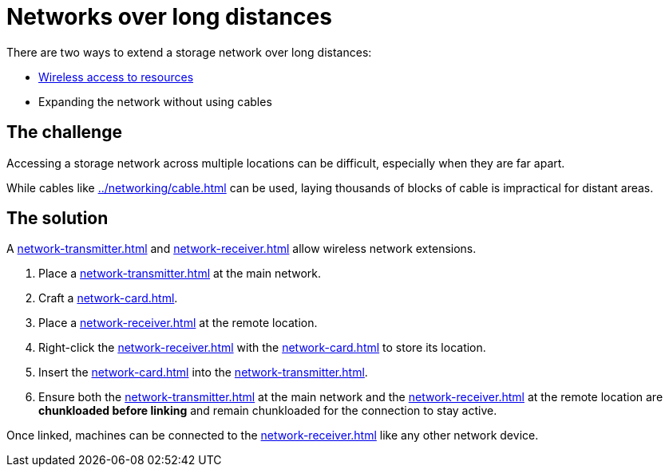 = Networks over long distances

There are two ways to extend a storage network over long distances:

- xref:../viewing-resources/how-to-view-resources.adoc#_wireless_access[Wireless access to resources]
- Expanding the network without using cables

== The challenge

Accessing a storage network across multiple locations can be difficult, especially when they are far apart.

While cables like xref:../networking/cable.adoc[] can be used, laying thousands of blocks of cable is impractical for distant areas.

== The solution

A xref:network-transmitter.adoc[] and xref:network-receiver.adoc[] allow wireless network extensions.

1. Place a xref:network-transmitter.adoc[] at the main network.
2. Craft a xref:network-card.adoc[].
3. Place a xref:network-receiver.adoc[] at the remote location.
4. Right-click the xref:network-receiver.adoc[] with the xref:network-card.adoc[] to store its location.
5. Insert the xref:network-card.adoc[] into the xref:network-transmitter.adoc[].
6. Ensure both the xref:network-transmitter.adoc[] at the main network and the xref:network-receiver.adoc[] at the remote location are **chunkloaded before linking** and remain chunkloaded for the connection to stay active.

Once linked, machines can be connected to the xref:network-receiver.adoc[] like any other network device.
